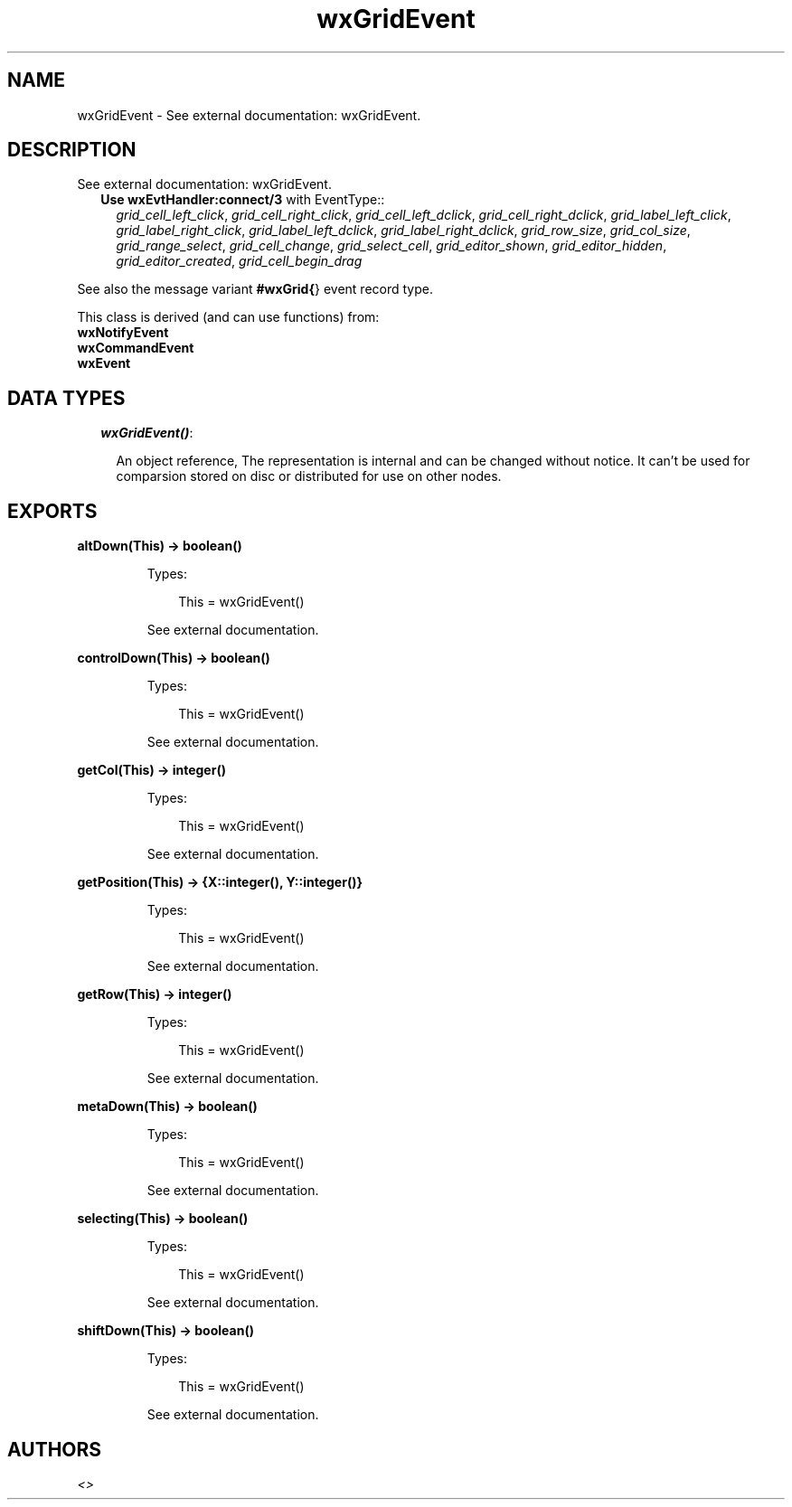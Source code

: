 .TH wxGridEvent 3 "wx 1.3.3" "" "Erlang Module Definition"
.SH NAME
wxGridEvent \- See external documentation: wxGridEvent.
.SH DESCRIPTION
.LP
See external documentation: wxGridEvent\&.
.RS 2
.TP 2
.B
Use \fBwxEvtHandler:connect/3\fR\& with EventType::
\fIgrid_cell_left_click\fR\&, \fIgrid_cell_right_click\fR\&, \fIgrid_cell_left_dclick\fR\&, \fIgrid_cell_right_dclick\fR\&, \fIgrid_label_left_click\fR\&, \fIgrid_label_right_click\fR\&, \fIgrid_label_left_dclick\fR\&, \fIgrid_label_right_dclick\fR\&, \fIgrid_row_size\fR\&, \fIgrid_col_size\fR\&, \fIgrid_range_select\fR\&, \fIgrid_cell_change\fR\&, \fIgrid_select_cell\fR\&, \fIgrid_editor_shown\fR\&, \fIgrid_editor_hidden\fR\&, \fIgrid_editor_created\fR\&, \fIgrid_cell_begin_drag\fR\&
.RE
.LP
See also the message variant \fB#wxGrid{\fR\&} event record type\&.
.LP
This class is derived (and can use functions) from: 
.br
\fBwxNotifyEvent\fR\& 
.br
\fBwxCommandEvent\fR\& 
.br
\fBwxEvent\fR\& 
.SH "DATA TYPES"

.RS 2
.TP 2
.B
\fIwxGridEvent()\fR\&:

.RS 2
.LP
An object reference, The representation is internal and can be changed without notice\&. It can\&'t be used for comparsion stored on disc or distributed for use on other nodes\&.
.RE
.RE
.SH EXPORTS
.LP
.B
altDown(This) -> boolean()
.br
.RS
.LP
Types:

.RS 3
This = wxGridEvent()
.br
.RE
.RE
.RS
.LP
See external documentation\&.
.RE
.LP
.B
controlDown(This) -> boolean()
.br
.RS
.LP
Types:

.RS 3
This = wxGridEvent()
.br
.RE
.RE
.RS
.LP
See external documentation\&.
.RE
.LP
.B
getCol(This) -> integer()
.br
.RS
.LP
Types:

.RS 3
This = wxGridEvent()
.br
.RE
.RE
.RS
.LP
See external documentation\&.
.RE
.LP
.B
getPosition(This) -> {X::integer(), Y::integer()}
.br
.RS
.LP
Types:

.RS 3
This = wxGridEvent()
.br
.RE
.RE
.RS
.LP
See external documentation\&.
.RE
.LP
.B
getRow(This) -> integer()
.br
.RS
.LP
Types:

.RS 3
This = wxGridEvent()
.br
.RE
.RE
.RS
.LP
See external documentation\&.
.RE
.LP
.B
metaDown(This) -> boolean()
.br
.RS
.LP
Types:

.RS 3
This = wxGridEvent()
.br
.RE
.RE
.RS
.LP
See external documentation\&.
.RE
.LP
.B
selecting(This) -> boolean()
.br
.RS
.LP
Types:

.RS 3
This = wxGridEvent()
.br
.RE
.RE
.RS
.LP
See external documentation\&.
.RE
.LP
.B
shiftDown(This) -> boolean()
.br
.RS
.LP
Types:

.RS 3
This = wxGridEvent()
.br
.RE
.RE
.RS
.LP
See external documentation\&.
.RE
.SH AUTHORS
.LP

.I
<>